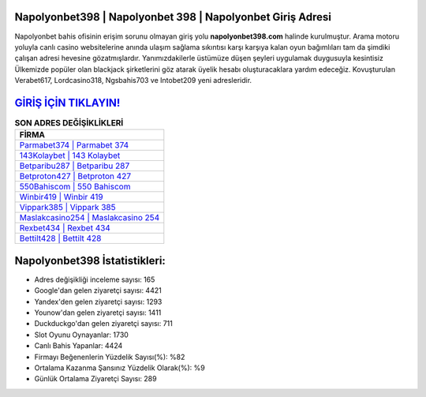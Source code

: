 ﻿Napolyonbet398 | Napolyonbet 398 | Napolyonbet Giriş Adresi
===================================

.. image:: images/napolyonbet-giris.jpg
   :width: 600
   
Napolyonbet bahis ofisinin erişim sorunu olmayan giriş yolu **napolyonbet398.com** halinde kurulmuştur. Arama motoru yoluyla canlı casino websitelerine anında ulaşım sağlama sıkıntısı karşı karşıya kalan oyun bağımlıları tam da şimdiki çalışan adresi hevesine gözatmışlardır. Yanımızdakilerle üstümüze düşen şeyleri uygulamak duygusuyla kesintisiz Ülkemizde popüler olan  blackjack şirketlerini göz atarak üyelik hesabı oluşturacaklara yardım edeceğiz. Kovuşturulan Verabet617, Lordcasino318, Ngsbahis703 ve Intobet209 yeni adresleridir.

`GİRİŞ İÇİN TIKLAYIN! <https://uclck.me/gonow>`_
==============

.. list-table:: **SON ADRES DEĞİŞİKLİKLERİ**
   :widths: 100
   :header-rows: 1

   * - FİRMA
   * - `Parmabet374 | Parmabet 374 <parmabet374-parmabet-374-parmabet-giris-adresi.html>`_
   * - `143Kolaybet | 143 Kolaybet <143kolaybet-143-kolaybet-kolaybet-giris-adresi.html>`_
   * - `Betparibu287 | Betparibu 287 <betparibu287-betparibu-287-betparibu-giris-adresi.html>`_	 
   * - `Betproton427 | Betproton 427 <betproton427-betproton-427-betproton-giris-adresi.html>`_	 
   * - `550Bahiscom | 550 Bahiscom <550bahiscom-550-bahiscom-bahiscom-giris-adresi.html>`_ 
   * - `Winbir419 | Winbir 419 <winbir419-winbir-419-winbir-giris-adresi.html>`_
   * - `Vippark385 | Vippark 385 <vippark385-vippark-385-vippark-giris-adresi.html>`_	 
   * - `Maslakcasino254 | Maslakcasino 254 <maslakcasino254-maslakcasino-254-maslakcasino-giris-adresi.html>`_
   * - `Rexbet434 | Rexbet 434 <rexbet434-rexbet-434-rexbet-giris-adresi.html>`_
   * - `Bettilt428 | Bettilt 428 <bettilt428-bettilt-428-bettilt-giris-adresi.html>`_
	 
Napolyonbet398 İstatistikleri:
===================================	 
* Adres değişikliği inceleme sayısı: 165
* Google'dan gelen ziyaretçi sayısı: 4421
* Yandex'den gelen ziyaretçi sayısı: 1293
* Younow'dan gelen ziyaretçi sayısı: 1411
* Duckduckgo'dan gelen ziyaretçi sayısı: 711
* Slot Oyunu Oynayanlar: 1730
* Canlı Bahis Yapanlar: 4424
* Firmayı Beğenenlerin Yüzdelik Sayısı(%): %82
* Ortalama Kazanma Şansınız Yüzdelik Olarak(%): %9
* Günlük Ortalama Ziyaretçi Sayısı: 289
